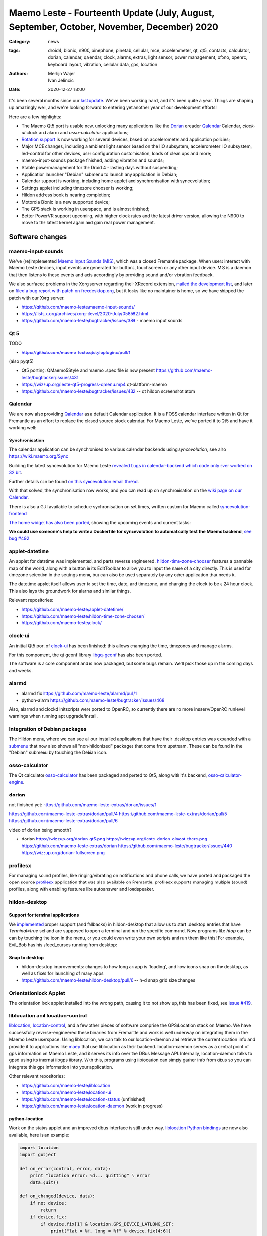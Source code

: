 Maemo Leste - Fourteenth Update (July, August, September, October, November, December) 2020
###########################################################################################

:Category: news
:tags: droid4, bionic, n900, pinephone, pinetab, cellular, mce, accelerometer,
       qt, qt5, contacts, calculator, dorian, calendar, qalendar, clock, alarms,
       extras, light sensor, power management, ofono, openrc, keyboard layout,
       vibration, cellular data, gps, location
:authors: Merlijn Wajer, Ivan Jelincic
:date: 2020-12-27 18:00

It's been several months since our `last update
<{filename}/maemo-leste-update-april-may-june-2020.rst>`_. We've been working
hard, and it's been quite a year. Things are shaping up amazingly well, and
we're looking forward to entering yet another year of our development efforts!

Here are a few highlights:

* The Maemo Qt5 port is usable now, unlocking many applications like the
  `Dorian`_ ereader `Qalendar`_ Calendar, `clock-ui` clock and alarm and
  `osso-calculator` applications;
* `Rotation support`_ is now working for several devices, based on accelerometer
  and application policies;
* Major MCE changes, including a ambient light sensor based on the IIO
  subsystem, accelerometer IIO subsystem, led-control for other devices, user
  configuration customisation, loads of clean ups and more;
* maemo-input-sounds package finished, adding vibration and sounds;
* Stable powermanagement for the Droid 4 - lasting days without suspending;
* Application launcher "Debian" submenu to launch any application in Debian;
* Calendar support is working, including home applet and synchronisation with
  syncevolution;
* Settings applet including timezone chooser is working;
* Hildon address book is nearing completion;
* Motorola Bionic is a new supported device;
* The GPS stack is working in userspace, and is almost finished;
* Better PowerVR support upcoming, with higher clock rates and the latest driver
  version, allowing the N900 to move to the latest kernel again and gain real
  power management.


Software changes
================

maemo-input-sounds
------------------

We've (re)implemented `Maemo Input Sounds (MIS)
<https://github.com/maemo-leste/maemo-input-sounds/>`_, which was a closed
Fremantle package. When users interact with Maemo Leste devices, input events
are generated for buttons, touchscreen or any other input device. MIS is a
daemon that then listens to these events and acts accordingly by providing sound
and/or vibration feedback.

We also surfaced problems in the Xorg server regarding their XRecord extension,
`mailed the development list
<https://lists.x.org/archives/xorg-devel/2020-July/058582.html>`_, and later on `filed a bug report with patch on
freedesktop.org <https://gitlab.freedesktop.org/xorg/xserver/-/issues/1046>`_, but it looks like no maintainer is home, so we have shipped the patch with our Xorg server.

* https://github.com/maemo-leste/maemo-input-sounds/
* https://lists.x.org/archives/xorg-devel/2020-July/058582.html
* https://github.com/maemo-leste/bugtracker/issues/389 - maemo input sounds


Qt 5
----


TODO

* https://github.com/maemo-leste/qtstyleplugins/pull/1

(also pyqt5)

* Qt5 porting: QMaemo5Style and maemo .spec file is now present
  https://github.com/maemo-leste/bugtracker/issues/431

* https://wizzup.org/leste-qt5-progress-qmenu.mp4
  qt-platform-maemo

* https://github.com/maemo-leste/bugtracker/issues/432 -- qt hildon screenshot
  atom


Qalendar
--------

We are now also providing `Qalendar <https://github.com/maemo-leste/qalendar>`_
as a default Calendar application. It is a FOSS calendar interface written in Qt
for Fremantle as an effort to replace the closed source stock calendar. For
Maemo Leste, we've ported it to Qt5 and have it working well:

.. image:: /images/qalendar-1.png
  :height: 324px
  :width: 576px

.. image:: /images/qalendar-2.png
  :height: 324px
  :width: 576px

.. image:: /images/qalendar-3.png
  :height: 324px
  :width: 576px

.. image:: /images/qalendar-4.png
  :height: 324px
  :width: 576px

.. image:: /images/qalendar-5.png
  :height: 324px
  :width: 576px

.. .. image:: /images/qalendar-6.png
..   :height: 324px
..   :width: 576px


Synchronisation
~~~~~~~~~~~~~~~

The calendar application can be synchronised to various calendar backends using
`syncevolution`, see also https://wiki.maemo.org/Sync

Building the latest syncevolution for Maemo Leste `revealed bugs
in calendar-backend which code only ever worked on 32 bit 
<https://github.com/maemo-leste/calendar-backend/commit/c6e9ef0db493118d44a2958f71180ac70609b071>`_.

Further details can be found `on this syncevolution email thread <https://lists.syncevolution.org/hyperkitty/list/syncevolution@syncevolution.org/thread/ELDL7L37GJHD67OTJWVENURITZ4FV6DL/>`_.

With that solved, the synchronisation now works, and you can read up on
synchronisation on the `wiki page on our Calendar <https://leste.maemo.org/Calendar>`_.

There is also a GUI available to schedule sychronisation on set times, written
custom for Maemo called `syncevolution-frontend
<https://github.com/maemo-leste-extras/syncevolution-frontend>`_

`The home widget has also been ported <https://github.com/maemo-leste-extras/cal-home-widget>`_, showing the upcoming events and current tasks:

.. image:: /images/leste-calendar-widget.png
  :height: 343px
  :width: 572px

**We could use someone's help to write a Dockerfile for syncevolution to
automatically test the Maemo backend**,
`see bug #492 <https://github.com/maemo-leste/bugtracker/issues/492>`_



applet-datetime
---------------

An applet for datetime was implemented, and parts reverse engineered.
`hildon-time-zone-chooser <https://github.com/maemo-leste/hildon-time-zone-chooser>`_
features a pannable map of the world, along with a button in its EditToolbar to
allow you to input the name of a city directly. This is used for timezone
selection in the settings menu, but can also be used separately by any other
application that needs it.

The datetime applet itself allows user to set the time, date, and timezone, and
changing the clock to be a 24 hour clock. This also lays the groundwork for
alarms and similar things.

.. image:: /images/applet-amsterdam.png
  :height: 343px
  :width: 572px

Relevant repositories:

* https://github.com/maemo-leste/applet-datetime/
* https://github.com/maemo-leste/hildon-time-zone-chooser/
* https://github.com/maemo-leste/clock/


clock-ui
--------

An initial Qt5 port of `clock-ui <https://github.com/maemo-leste/clock-ui>`_ has
been finished: this allows changing the time, timezones and manage alarms.

For this compoment, the qt gconf library `libgq-gconf
<https://github.com/maemo-leste/libgq-gconf>`_ has also been ported.

The software is a core component and is now packaged, but some bugs remain.
We'll pick those up in the coming days and weeks.

.. image:: /images/clock-ui-1.png
  :height: 360px
  :width: 600px

.. image:: /images/clock-ui-2.png
  :height: 360px
  :width: 600px

.. image:: /images/clock-ui-3.png
  :height: 360px
  :width: 600px

.. image:: /images/clock-ui-4.png
  :height: 360px
  :width: 600px

alarmd
------

* alarmd fix https://github.com/maemo-leste/alarmd/pull/1
* python-alarm
  https://github.com/maemo-leste/bugtracker/issues/468

Also, alarmd and clockd initscripts were ported to OpenRC, so currently there
are no more insserv/OpenRC runlevel warnings when running apt upgrade/install.


Integration of Debian packages
------------------------------

The Hildon menu, where we can see all our installed applications that have their
.desktop entries was expanded with a `submenu
<https://github.com/maemo-leste/hildon-desktop/commit/604d1167860d5750fffe097de121bd7a3e2885f7>`_
that now also shows all "non-hildonized" packages that come from upstream. These
can be found in the "Debian" submenu by touching the Debian icon.

.. image:: /images/debian-menu-1.png
  :height: 324px
  :width: 576px

.. image:: /images/debian-menu-2.png
  :height: 324px
  :width: 576px


osso-calculator
---------------

The Qt calculator `osso-calculator
<https://github.com/maemo-leste/osso-calculator>`_ has been packaged and ported
to Qt5, along with it's backend, `osso-calculator-engine
<https://github.com/maemo-leste/osso-calculator-engine>`_.

.. image:: /images/osso-calculator.png
  :height: 324px
  :width: 576px


dorian
------

not finished yet: https://github.com/maemo-leste-extras/dorian/issues/1

https://github.com/maemo-leste-extras/dorian/pull/4
https://github.com/maemo-leste-extras/dorian/pull/5
https://github.com/maemo-leste-extras/dorian/pull/6

video of dorian being smooth?

* dorian
  https://wizzup.org/dorian-qt5.png
  https://wizzup.org/leste-dorian-almost-there.png
  https://github.com/maemo-leste-extras/dorian
  https://github.com/maemo-leste/bugtracker/issues/440
  https://wizzup.org/dorian-fullscreen.png


profilesx
---------

For managing sound profiles, like ringing/vibrating on notifications and phone
calls, we have ported and packaged the open source `profilesx
<https://github.com/maemo-leste-extras/profilesx>`_ application that was also
available on Fremantle. profilesx supports managing multiple (sound) profiles,
along with enabling features like autoanswer and loudspeaker.

.. image:: /images/profilesx-2.png
  :height: 324px
  :width: 576px

.. image:: /images/profilesx-2.png
  :height: 324px
  :width: 576px

.. image:: /images/profilesx-3.png
  :height: 324px
  :width: 576px


hildon-desktop
--------------

Support for terminal applications
~~~~~~~~~~~~~~~~~~~~~~~~~~~~~~~~~

We `implemented <https://github.com/maemo-leste/hildon-desktop/pull/9>`_ proper
support (and fallbacks) in hildon-desktop that allow us to start .desktop
entries that have `Terminal=true` set and are supposed to open a terminal and
run the specific command. Now programs like `htop` can be can by touching the
icon in the menu, or you could even write your own scripts and run them like
this! For example, Evil_Bob has his sfeed_curses running from desktop:

.. raw:: html

    <video controls height="324px" width="576px">
    <source src="/images/droid4-sfeed_curses.webm" type="video/webm">
    </video>


Snap to desktop
~~~~~~~~~~~~~~~

* hildon-desktop improvements: changes to how long an app is 'loading', and how
  icons snap on the desktop, as well as fixes for launching of many apps

* https://github.com/maemo-leste/hildon-desktop/pull/6 -- h-d snap grid size
  changes


Orientationlock Applet
----------------------

The orientation lock applet installed into the wrong path, causing it to not
show up, this has been fixed, see `issue #419 <https://github.com/maemo-leste/bugtracker/issues/419>`_.

liblocation and location-control
--------------------------------

`liblocation <https://github.com/maemo-leste/liblocation/>`_,
`location-control <https://github.com/maemo-leste/liblocation/>`_, and a few
other pieces of software comprise the GPS/Location stack on Maemo. We have
successfully reverse-engineered these binaries from Fremantle and work is well
underway on integrating them in the Maemo Leste userspace. Using liblocation, we
can talk to our location-daemon and retrieve the current location info and
provide it to applications like `maep
<https://github.com/maemo-leste-extras/maep>`_  that use liblocation as their
backend. location-daemon serves as a central point of gps information on Maemo
Leste, and it serves its info over the DBus Message API. Internally,
location-daemon talks to gpsd using its internal libgps library. With this,
programs using liblocation can simply gather info from dbus so you can integrate
this gps information into your application.

.. image:: /images/location-control.png
  :height: 296px
  :width: 479px

.. image:: /images/maep-1.jpg
  :height: 266px
  :width: 527px

.. image:: /images/maep-2.jpg
  :height: 324px
  :width: 576px

.. image:: /images/maep-leste-ams.png
  :height: 324px
  :width: 576px

Other relevant repositories:

* https://github.com/maemo-leste/liblocation
* https://github.com/maemo-leste/location-ui
* https://github.com/maemo-leste/location-status (unfinished)
* https://github.com/maemo-leste/location-daemon (work in progress)

python-location
~~~~~~~~~~~~~~~

Work on the status applet and an improved dbus interface is still under way.
`liblocation Python bindings <https://github.com/maemo-leste/python-location>`_
are now also available, here is an example:

.. code:: python

    import location
    import gobject

    def on_error(control, error, data):
        print "location error: %d... quitting" % error
        data.quit()

    def on_changed(device, data):
        if not device:
            return
        if device.fix:
            if device.fix[1] & location.GPS_DEVICE_LATLONG_SET:
                print("lat = %f, long = %f" % device.fix[4:6])

    def on_stop(control, data):
        data.quit()

    def start_location(data):
        data.start()
        return False

    loop = gobject.MainLoop()
    control = location.GPSDControl.get_default()
    device = location.GPSDevice()
    control.set_properties(preferred_method=location.METHOD_USER_SELECTED,
                           preferred_interval=location.INTERVAL_DEFAULT)

    control.connect("error-verbose", on_error, loop)
    device.connect("changed", on_changed, control)
    control.connect("gpsd-stopped", on_stop, loop)

    gobject.idle_add(start_location, control)

    loop.run()

Documentation on the Python APIs can be found here:

* http://wiki.maemo.org/PyMaemo/Using_Location_API
* http://pymaemo.garage.maemo.org/python_location_manual/location.html


Major MCE improvements
----------------------

* https://github.com/maemo-leste/mce/pull/14 -- iio-als
  + https://github.com/maemo-leste/mce/pull/15

* https://github.com/maemo-leste/mce/pull/16 -- display inactivity refactor

* https://github.com/maemo-leste/mce/pull/18 -- mce.ini.d split
  + https://github.com/maemo-leste/leste-config/pull/5
  + https://github.com/maemo-leste/leste-config/pull/6

* https://github.com/maemo-leste/mce/pull/19 -- evdev vibrator fixes

* led-sw, led-dbus:
  dbus-send --system --type=method_call --dest=com.nokia.mce /com/nokia/mce/request com.nokia.mce.request.req_led_pattern_activate string:"PatternCommunicationIM"


* https://github.com/maemo-leste/bugtracker/issues/429 -- iio-sensor-proxy
  packaged


* document new mce features, setup
  https://github.com/maemo-leste/mce/pull/20
  https://github.com/maemo-leste/mce/pull/36
  https://github.com/maemo-leste/mce/pull/37
  https://github.com/maemo-leste/mce/pull/38
  https://github.com/maemo-leste/mce/pull/42

* led-sw new patterns: screenshots from https://github.com/maemo-leste/bugtracker/issues/491


openmediaplayer
---------------

Open Media Player is a clone of the Maemo Fremantle media player, and with the
Qt 5 port we've been making progress on bringing it to Maemo Leste `in issue #25 <https://github.com/maemo-leste/bugtracker/issues/25>`_.

Currently the application builds with Qt5 and shows the main window and
settings, but any playlists do not yet render.

**If anyone feels like helping out, that would be much appreciated!**

.. image:: /images/omp-initial-1.png
  :height: 385px
  :width: 716px

.. image:: /images/omp-initial-2.png
  :height: 385px
  :width: 716px


Addressbook and contacts and account libraries
----------------------------------------------


* osso-abook http://46.249.74.23/leste/VirtualBox_leste-beowulf_17_09_2020_15_06_07.png
  https://wizzup.org/osso-abook-contacts.png (this is debug mode, maybe run in
  non-debug mode)

https://github.com/maemo-leste/bugtracker/issues/454

Almost in -devel repo

Rotation support
----------------

* XXX: TODO: add droid video of rotation

Orientation and rotation support is now supported natively. Using the hardware
accelerometers, mce, and iio-sensors we are able to physically rotate our
devices and have the orientation change depending on the 3D position. Obviously,
this means portrait and landscape orientation can be switched simply by
positioning the device in its respective position. As we're using native kernel
interfaces and according userspace, this is supported on all our phones which
have working accelerometers.

The package `hildon-desktop-rotation-support
<https://github.com/maemo-leste/hildon-desktop-rotation-support>`_ implements
this feature using `dbus-scripts` and the `xrandr` and `xinput` utilities.

On the Nokia N900 this is not yet enabled, due to the rotation crashing the
display server still.


UPower history
--------------

* https://github.com/maemo-leste/bugtracker/issues/421 -  upower: keep history data for more than 7 days #421


* https://wizzup.org/droid4-powerapplet.png + https://wizzup.org/droid4-upower-graph.png
  https://github.com/maemo-leste/bugtracker/issues/421 + -avg


Pulseaudio
----------

The audio stack was ported to `Pulseaudio
<https://github.com/maemo-leste/bugtracker/issues/402>`_, as this will be
necessary for further work on phone calls due to UCM and profiles. Pulseaudio
seamlessly integrates and is configured for all our targets. The base
configurations reside in our `maemo-audio
<https://github.com/maemo-leste/maemo-audio>`_ package and they're pulled in by
our main metapackages, so a simple upgrade will configure everything as
necessary.

For `Droid4, Bionic <https://github.com/maemo-leste/leste-config/pull/13/>`_,
and `Pinephone
<https://github.com/maemo-leste/leste-config/commit/9693ab7dfff0b7068e2bbaa187a7f9af0ec229f6>`_,
we already have UCM2 files in place and we will be utilizing these with our
further efforts related to audio and phone calls.

With the UCM files in place, `pavucontrol-qt` will show the proper controls and
outputs - for multimedia (Hi Fi) and phone.

.. image:: /images/pavucontrol-qt.png
  :height: 324px
  :width: 576px

.. image:: /images/pavucontrol-qt2.png
  :height: 324px
  :width: 576px

Huge thanks for `uvos` for creating the UCM2 files for the Droid 4!


Hardware & Drivers
==================


Motorola Droid Bionic
---------------------

* https://leste.maemo.org/Motorola_Droid_Bionic
* https://github.com/IMbackK/bionic-clown-boot


Droid4 and uptime
-----------------

* Note on random reset fixes (looks like it's fixed?!)
* Droid RTC fixed: ``[PATCH] rtc: cpcap: fix range``
* droid4 pm wrt SCRN=0 ; https://github.com/maemo-leste/dbus-scripts




Nokia N900
----------

u-boot and serial
~~~~~~~~~~~~~~~~~

Pali has been doing a lot of work on mainline u-boot on the Nokia N900 again,
and it has paid off. Now u-boot boots again (yes, it wasn't booting anymore!)
and usbtty (serial communication over usb) now works. This might allow
for scripted booting of the Nokia N900.

The new u-boot binary can be found here:

    https://maedevu.maemo.org/images/n900/tools/

with filename `u-boot-2020.12-pali.bin`.

If you flash this to your device with 0xFFFF and boot with the keyboard open and
USB cable connected, you should see something similar to this in `dmesg`::

    usb 3-1.1.3: new full-speed USB device number 95 using xhci_hcd
    usb 3-1.1.3: New USB device found, idVendor=0421, idProduct=01c8, bcdDevice= 0.00
    usb 3-1.1.3: New USB device strings: Mfr=1, Product=2, SerialNumber=3
    usb 3-1.1.3: Product: N900 (U-Boot)
    usb 3-1.1.3: Manufacturer: Nokia
    usb 3-1.1.3: SerialNumber: 0000000
    cdc_acm 3-1.1.3:1.0: ttyACM0: USB ACM device

And to top it off, here is a video of the physical serial on the right, and the
usb serial on the left. You can see they are in sync:

.. raw:: html

    <iframe width="560" height="315" src="https://www.youtube.com/embed/tGGXvguyXWk"
    ;rameborder="0" allow="accelerometer; autoplay; encrypted-media; gyroscope;
    picture-in-picture" allowfullscreen></iframe>


PowerVR: DDK 1.17, Xorg Glamor and clock fixes
----------------------------------------------

gtk4 bug report with lima?

dri3 met modesetting, egl


Pinephone and Pinetab
---------------------

The Pinephone and Pinetab devices are moving forward as well. Along with the
already mentioned working things, most things you'd expect work on the Pine64
devices. We have also implemented the `crust firmware
<https://github.com/crust-firmware/crust>`_ in our images so power usage is
minimal when the devices are suspended!

As Maemo Leste is envisioned as an operating system to mainly be used on devices
with a hardware keyboard, you can imagine our excitement when Pine64 announced
they are looking into a hardware keyboard `addon
<https://www.pine64.org/2020/07/29/invitation-to-play-along/>`_ for the
Pinephone. We'll be following this development, and hope for it to continue
successfully :)


Continuous Integration for device images
----------------------------------------

On our Jenkins infrastructure, we have been successfully running `weekly builds
<https://phoenix.maemo.org/view/Images/>`_ for all our device targets. This is a
great advantage as we don't have to manually build images whenever we find the
free time to do it, but rather have fresh images be built every week so everyone
can always download latest images with the most up to date packages installed.

This has also encouraged us to improve our image building `software
<https://github.com/parazyd/libdevuansdk>`_, clean it up, and make it more
efficient and generally just better.

At some point in the future, we also plan to look into automated testing of
these images, because a successful build doesn't necessarily mean a perfectly
working image. More later ;)



Closing words
=============

TODO: On focus, and having more and more apps


.. image:: /images/control-panel-filling-up.png
  :height: 576px
  :width: 324px

.. image:: /images/leste-multi-tasking.png
  :height: 576px
  :width: 324px


SORTME
======


* https://github.com/maemo-leste/bugtracker/issues/405

* https://github.com/maemo-leste/bugtracker/issues/465

* https://wizzup.org/update-notification-1.png
  https://wizzup.org/update-notification-2.png
  https://wizzup.org/update-notification-3.png
  https://wizzup.org/update-notification-4.png
  https://wizzup.org/update-notification-5.png
  https://wizzup.org/update-notification-6.png
  https://wizzup.org/update-notification-7.png

* 23:26 < uvos> tmlind: i just tryed the 100MHz sdcard hack with a UHS-3 sdcard
  23:27 < uvos> tmlind: it works :) whats more i now have 41.4MB/s sd card write speed

* https://github.com/maemo-leste/bugtracker/issues/41 - screen calib applet


* mpd with GMPC works nice (make some screenshots), also fullscreen mode is cool


* https://github.com/maemo-leste/bugtracker/issues/390#issuecomment-657268449 -
  progress on call ui libs

* "Re: [maemo-leste] WIFI tethering"

* https://github.com/maemo-leste/osso-systemui-tklock/pull/2

* ncurses rss reader 15:08 < Evil_Bob> https://codemadness.org/paste/droid4-sfeed_curses.avi higher fps, lower quality feel free to use it

* 17:44 <parazyd> https://github.com/maemo-leste/bugtracker/issues/54

* 17:44 <parazyd> https://github.com/maemo-leste/bugtracker/issues/447 -> "no more apt warnings about runlevels"

* Link to this stuff: https://talk.maemo.org/showthread.php?t=101089&page=5

* https://github.com/maemo-leste-extras/hildon-theme-maemo-org
* https://github.com/maemo-leste/leste-config/pull/13

* https://github.com/maemo-leste/bugtracker/issues/186#issuecomment-748610883


* https://github.com/maemo-leste-extras/qt-mobile-hotspot
  https://github.com/maemo-leste/bugtracker/issues/430
* https://github.com/maemo-leste/bugtracker/issues/454




Interested?
===========

If you have questions, are interested in specifics, or helping out, or wish to have a specific
package ported, please see our bugtracker.

**We have several Nokia N900 and Motorola Droid 4 and Bionic units available to
interested developers**, so if you are interested in helping out but have
trouble acquiring a device, let us know.

Please also join our `mailing list
<https://mailinglists.dyne.org/cgi-bin/mailman/listinfo/maemo-leste>`_ to stay
up to date, ask questions and/or help out. Another great way to get in touch is
to join the `IRC channel <https://leste.maemo.org/IRC_channel>`_.

If you like our work and want to see it continue, join us!
